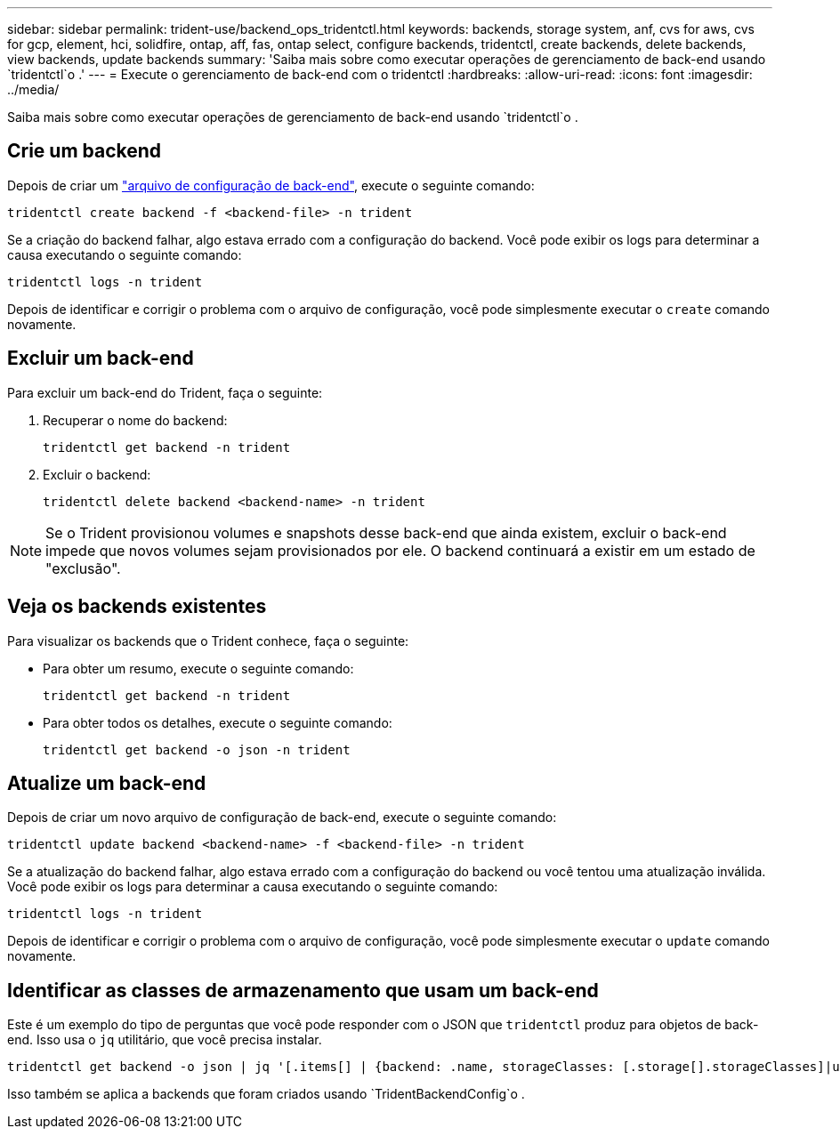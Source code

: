---
sidebar: sidebar 
permalink: trident-use/backend_ops_tridentctl.html 
keywords: backends, storage system, anf, cvs for aws, cvs for gcp, element, hci, solidfire, ontap, aff, fas, ontap select, configure backends, tridentctl, create backends, delete backends, view backends, update backends 
summary: 'Saiba mais sobre como executar operações de gerenciamento de back-end usando `tridentctl`o .' 
---
= Execute o gerenciamento de back-end com o tridentctl
:hardbreaks:
:allow-uri-read: 
:icons: font
:imagesdir: ../media/


[role="lead"]
Saiba mais sobre como executar operações de gerenciamento de back-end usando `tridentctl`o .



== Crie um backend

Depois de criar um link:backends.html["arquivo de configuração de back-end"^], execute o seguinte comando:

[listing]
----
tridentctl create backend -f <backend-file> -n trident
----
Se a criação do backend falhar, algo estava errado com a configuração do backend. Você pode exibir os logs para determinar a causa executando o seguinte comando:

[listing]
----
tridentctl logs -n trident
----
Depois de identificar e corrigir o problema com o arquivo de configuração, você pode simplesmente executar o `create` comando novamente.



== Excluir um back-end

Para excluir um back-end do Trident, faça o seguinte:

. Recuperar o nome do backend:
+
[listing]
----
tridentctl get backend -n trident
----
. Excluir o backend:
+
[listing]
----
tridentctl delete backend <backend-name> -n trident
----



NOTE: Se o Trident provisionou volumes e snapshots desse back-end que ainda existem, excluir o back-end impede que novos volumes sejam provisionados por ele. O backend continuará a existir em um estado de "exclusão".



== Veja os backends existentes

Para visualizar os backends que o Trident conhece, faça o seguinte:

* Para obter um resumo, execute o seguinte comando:
+
[listing]
----
tridentctl get backend -n trident
----
* Para obter todos os detalhes, execute o seguinte comando:
+
[listing]
----
tridentctl get backend -o json -n trident
----




== Atualize um back-end

Depois de criar um novo arquivo de configuração de back-end, execute o seguinte comando:

[listing]
----
tridentctl update backend <backend-name> -f <backend-file> -n trident
----
Se a atualização do backend falhar, algo estava errado com a configuração do backend ou você tentou uma atualização inválida. Você pode exibir os logs para determinar a causa executando o seguinte comando:

[listing]
----
tridentctl logs -n trident
----
Depois de identificar e corrigir o problema com o arquivo de configuração, você pode simplesmente executar o `update` comando novamente.



== Identificar as classes de armazenamento que usam um back-end

Este é um exemplo do tipo de perguntas que você pode responder com o JSON que `tridentctl` produz para objetos de back-end. Isso usa o `jq` utilitário, que você precisa instalar.

[listing]
----
tridentctl get backend -o json | jq '[.items[] | {backend: .name, storageClasses: [.storage[].storageClasses]|unique}]'
----
Isso também se aplica a backends que foram criados usando `TridentBackendConfig`o .
